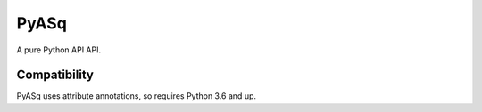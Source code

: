 PyASq
=====

A pure Python API API.

Compatibility
-------------

PyASq uses attribute annotations, so requires Python 3.6 and up.
